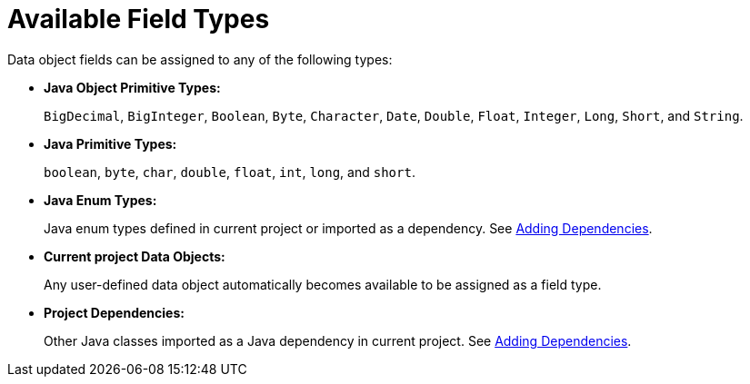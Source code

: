 [#available_field_types_ref]
= Available Field Types

Data object fields can be assigned to any of the following types:

* *Java Object Primitive Types:*
+
`BigDecimal`, `BigInteger`, `Boolean`, `Byte`, `Character`, `Date`, `Double`, `Float`, `Integer`, `Long`, `Short`, and `String`.

* *Java Primitive Types:*
+
`boolean`, `byte`, `char`, `double`, `float`, `int`, `long`, and `short`.

* *Java Enum Types:*
+
Java enum types defined in current project or imported as a dependency. See <<dependencies_add_proc,Adding Dependencies>>.

* *Current project Data Objects:*
+
Any user-defined data object automatically becomes available to be assigned as a field type.

* *Project Dependencies:*
+
Other Java classes imported as a Java dependency in current project.
See <<dependencies_add_proc,Adding Dependencies>>.
